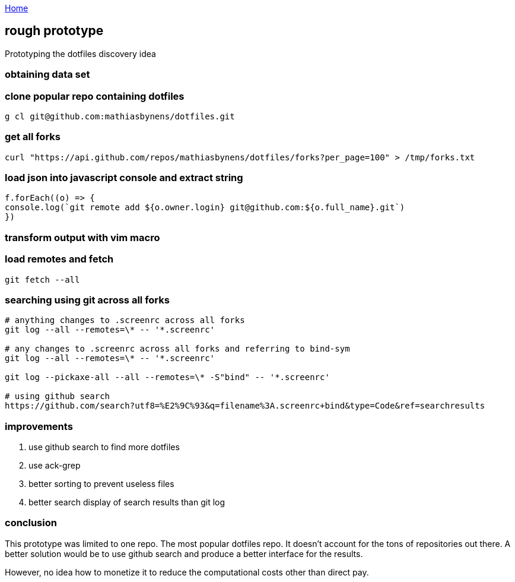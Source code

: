 :uri-asciidoctor: http://asciidoctor.org
:icons: font
:source-highlighter: pygments
:nofooter:

++++
<script>
  (function(i,s,o,g,r,a,m){i['GoogleAnalyticsObject']=r;i[r]=i[r]||function(){
  (i[r].q=i[r].q||[]).push(arguments)},i[r].l=1*new Date();a=s.createElement(o),
  m=s.getElementsByTagName(o)[0];a.async=1;a.src=g;m.parentNode.insertBefore(a,m)
  })(window,document,'script','https://www.google-analytics.com/analytics.js','ga');
  ga('create', 'UA-90513711-1', 'auto');
  ga('send', 'pageview');
</script>
++++

link:index[Home]

== rough prototype



Prototyping the dotfiles discovery idea

=== obtaining data set

=== clone popular repo containing dotfiles

```
g cl git@github.com:mathiasbynens/dotfiles.git
```

=== get all forks 
```
curl "https://api.github.com/repos/mathiasbynens/dotfiles/forks?per_page=100" > /tmp/forks.txt
```


=== load json into javascript console and extract string

[source, javascript]
----

f.forEach((o) => {
console.log(`git remote add ${o.owner.login} git@github.com:${o.full_name}.git`)
})

----


=== transform output with vim macro

=== load remotes and fetch 

```
git fetch --all

```

=== searching using git across all forks

```
# anything changes to .screenrc across all forks
git log --all --remotes=\* -- '*.screenrc'

# any changes to .screenrc across all forks and referring to bind-sym 
git log --all --remotes=\* -- '*.screenrc'

git log --pickaxe-all --all --remotes=\* -S"bind" -- '*.screenrc'

# using github search
https://github.com/search?utf8=%E2%9C%93&q=filename%3A.screenrc+bind&type=Code&ref=searchresults
```


=== improvements

. use github search to find more dotfiles
. use ack-grep 
. better sorting to prevent useless files
. better search display of search results than git log


=== conclusion

This prototype was limited to one repo. The most popular dotfiles repo. It doesn't account for the tons of repositories out there. 
A better solution would be to use github search and produce a better interface for the results.

However, no idea how to monetize it to reduce the computational costs other than direct pay. 
